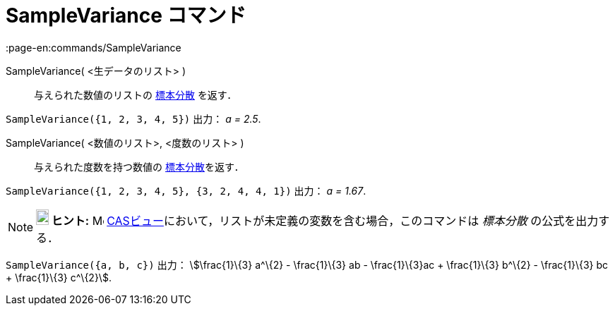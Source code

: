 = SampleVariance コマンド
:page-en:commands/SampleVariance
ifdef::env-github[:imagesdir: /ja/modules/ROOT/assets/images]

SampleVariance( <生データのリスト> )::
  与えられた数値のリストの
  https://en.wikipedia.org/wiki/ja:%E5%88%86%E6%95%A3_(%E7%A2%BA%E7%8E%87%E8%AB%96)#.E3.83.87.E3.83.BC.E3.82.BF.E3.81.AE.E5.88.86.E6.95.A3[標本分散]
  を返す．

[EXAMPLE]
====

`++SampleVariance({1, 2, 3, 4, 5})++` 出力： _a = 2.5_.

====

SampleVariance( <数値のリスト>, <度数のリスト> )::
  与えられた度数を持つ数値の
  https://en.wikipedia.org/wiki/ja:%E5%88%86%E6%95%A3_(%E7%A2%BA%E7%8E%87%E8%AB%96)#.E3.83.87.E3.83.BC.E3.82.BF.E3.81.AE.E5.88.86.E6.95.A3[標本分散]を返す．

[EXAMPLE]
====

`++SampleVariance({1, 2, 3, 4, 5}, {3, 2, 4, 4, 1})++` 出力： _a = 1.67_.

====

[NOTE]
====

*image:18px-Bulbgraph.png[Note,title="Note",width=18,height=22] ヒント:* image:16px-Menu_view_cas.svg.png[Menu view
cas.svg,width=16,height=16] xref:/CASビュー.adoc[CASビュー]において，リストが未定義の変数を含む場合，このコマンドは
_標本分散_ の公式を出力する．

[EXAMPLE]
====

`++SampleVariance({a, b, c})++` 出力： stem:[\frac{1}\{3} a^\{2} - \frac{1}\{3} ab - \frac{1}\{3}ac + \frac{1}\{3}
b^\{2} - \frac{1}\{3} bc + \frac{1}\{3} c^\{2}].

====

====
